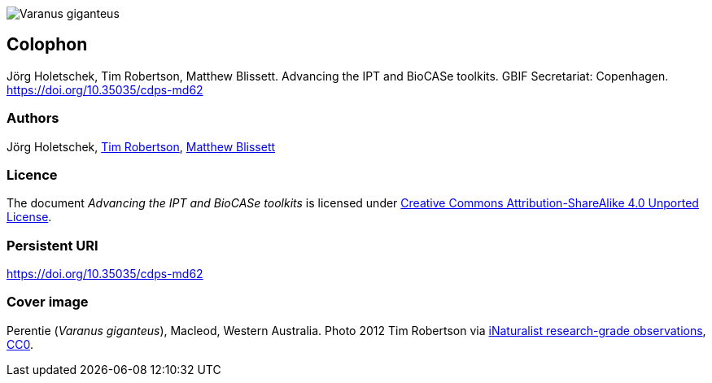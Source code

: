 // add cover image to img directory and update filename below
ifdef::backend-html5[]
image::img/web/Varanus_giganteus.jpg[]
endif::backend-html5[]

== Colophon

//=== Suggested citation
Jörg Holetschek, Tim Robertson, Matthew Blissett. Advancing the IPT and BioCASe toolkits. GBIF Secretariat: Copenhagen. https://doi.org/10.35035/cdps-md62

=== Authors
Jörg Holetschek, https://orcid.org/0000-0001-6215-3617[Tim Robertson], https://orcid.org/0000-0003-0623-6682[Matthew Blissett]

//=== Contributors
//James Joyce and Samuel Beckett of Trinity College, Dublin, contributed to this version of the document.

=== Licence
The document _Advancing the IPT and BioCASe toolkits_ is licensed under https://creativecommons.org/licenses/by-sa/4.0[Creative Commons Attribution-ShareAlike 4.0 Unported License].

=== Persistent URI
https://doi.org/10.35035/cdps-md62

//=== Document control
//Third edition, April 2020

=== Cover image
Perentie (_Varanus giganteus_), Macleod, Western Australia. Photo 2012 Tim Robertson via https://www.gbif.org/occurrence/2423018547[iNaturalist research-grade observations], https://creativecommons.org/publicdomain/zero/1.0/[CC0].
